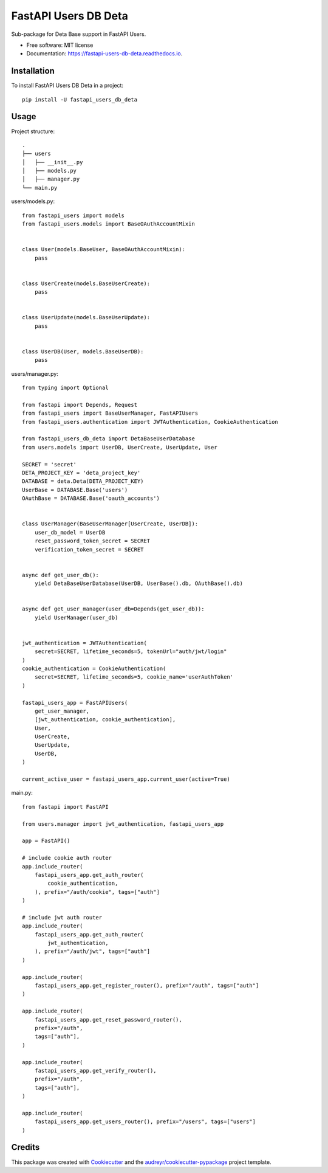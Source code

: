 =====================
FastAPI Users DB Deta
=====================


.. image:: https://img.shields.io/pypi/v/fastapi_users_db_deta.svg
        :target: https://pypi.python.org/pypi/fastapi_users_db_deta

.. image:: https://img.shields.io/travis/ak4zh/fastapi_users_db_deta.svg
        :target: https://travis-ci.com/ak4zh/fastapi_users_db_deta

.. image:: https://readthedocs.org/projects/fastapi-users-db-deta/badge/?version=latest
        :target: https://fastapi-users-db-deta.readthedocs.io/en/latest/?version=latest
        :alt: Documentation Status




Sub-package for Deta Base support in FastAPI Users.


* Free software: MIT license
* Documentation: https://fastapi-users-db-deta.readthedocs.io.


Installation
------------

To install FastAPI Users DB Deta in a project::

    pip install -U fastapi_users_db_deta


Usage
-----

Project structure::

    .
    ├── users
    │   ├── __init__.py
    │   ├── models.py
    │   ├── manager.py
    └── main.py

users/models.py::

    from fastapi_users import models
    from fastapi_users.models import BaseOAuthAccountMixin


    class User(models.BaseUser, BaseOAuthAccountMixin):
        pass


    class UserCreate(models.BaseUserCreate):
        pass


    class UserUpdate(models.BaseUserUpdate):
        pass


    class UserDB(User, models.BaseUserDB):
        pass

users/manager.py::

    from typing import Optional

    from fastapi import Depends, Request
    from fastapi_users import BaseUserManager, FastAPIUsers
    from fastapi_users.authentication import JWTAuthentication, CookieAuthentication

    from fastapi_users_db_deta import DetaBaseUserDatabase
    from users.models import UserDB, UserCreate, UserUpdate, User

    SECRET = 'secret'
    DETA_PROJECT_KEY = 'deta_project_key'
    DATABASE = deta.Deta(DETA_PROJECT_KEY)
    UserBase = DATABASE.Base('users')
    OAuthBase = DATABASE.Base('oauth_accounts')


    class UserManager(BaseUserManager[UserCreate, UserDB]):
        user_db_model = UserDB
        reset_password_token_secret = SECRET
        verification_token_secret = SECRET


    async def get_user_db():
        yield DetaBaseUserDatabase(UserDB, UserBase().db, OAuthBase().db)


    async def get_user_manager(user_db=Depends(get_user_db)):
        yield UserManager(user_db)


    jwt_authentication = JWTAuthentication(
        secret=SECRET, lifetime_seconds=5, tokenUrl="auth/jwt/login"
    )
    cookie_authentication = CookieAuthentication(
        secret=SECRET, lifetime_seconds=5, cookie_name='userAuthToken'
    )

    fastapi_users_app = FastAPIUsers(
        get_user_manager,
        [jwt_authentication, cookie_authentication],
        User,
        UserCreate,
        UserUpdate,
        UserDB,
    )

    current_active_user = fastapi_users_app.current_user(active=True)


main.py::

    from fastapi import FastAPI

    from users.manager import jwt_authentication, fastapi_users_app

    app = FastAPI()

    # include cookie auth router
    app.include_router(
        fastapi_users_app.get_auth_router(
            cookie_authentication,
        ), prefix="/auth/cookie", tags=["auth"]
    )

    # include jwt auth router
    app.include_router(
        fastapi_users_app.get_auth_router(
            jwt_authentication,
        ), prefix="/auth/jwt", tags=["auth"]
    )

    app.include_router(
        fastapi_users_app.get_register_router(), prefix="/auth", tags=["auth"]
    )

    app.include_router(
        fastapi_users_app.get_reset_password_router(),
        prefix="/auth",
        tags=["auth"],
    )

    app.include_router(
        fastapi_users_app.get_verify_router(),
        prefix="/auth",
        tags=["auth"],
    )

    app.include_router(
        fastapi_users_app.get_users_router(), prefix="/users", tags=["users"]
    )

Credits
-------

This package was created with Cookiecutter_ and the `audreyr/cookiecutter-pypackage`_ project template.

.. _Cookiecutter: https://github.com/audreyr/cookiecutter
.. _`audreyr/cookiecutter-pypackage`: https://github.com/audreyr/cookiecutter-pypackage
